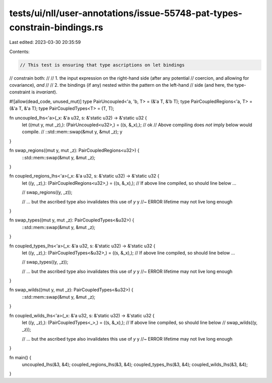 tests/ui/nll/user-annotations/issue-55748-pat-types-constrain-bindings.rs
=========================================================================

Last edited: 2023-03-30 20:35:59

Contents:

.. code-block:: rs

    // This test is ensuring that type ascriptions on let bindings
// constrain both:
//
// 1. the input expression on the right-hand side (after any potential
//    coercion, and allowing for covariance), *and*
//
// 2. the bindings (if any) nested within the pattern on the left-hand
//    side (and here, the type-constraint is *invariant*).

#![allow(dead_code, unused_mut)]
type PairUncoupled<'a, 'b, T> = (&'a T, &'b T);
type PairCoupledRegions<'a, T> = (&'a T, &'a T);
type PairCoupledTypes<T> = (T, T);

fn uncoupled_lhs<'a>(_x: &'a u32, s: &'static u32) -> &'static u32 {
    let ((mut y, mut _z),): (PairUncoupled<u32>,) = ((s, &_x),); // ok
    // Above compiling does *not* imply below would compile.
    // ::std::mem::swap(&mut y, &mut _z);
    y
}

fn swap_regions((mut y, mut _z): PairCoupledRegions<u32>) {
    ::std::mem::swap(&mut y, &mut _z);
}

fn coupled_regions_lhs<'a>(_x: &'a u32, s: &'static u32) -> &'static u32 {
    let ((y, _z),): (PairCoupledRegions<u32>,) = ((s, &_x),);
    // If above line compiled, so should line below ...

    // swap_regions((y, _z));

    // ... but the ascribed type also invalidates this use of `y`
    y //~ ERROR lifetime may not live long enough
}

fn swap_types((mut y, mut _z): PairCoupledTypes<&u32>) {
    ::std::mem::swap(&mut y, &mut _z);
}

fn coupled_types_lhs<'a>(_x: &'a u32, s: &'static u32) -> &'static u32 {
    let ((y, _z),): (PairCoupledTypes<&u32>,) = ((s, &_x),);
    // If above line compiled, so should line below ...

    // swap_types((y, _z));

    // ... but the ascribed type also invalidates this use of `y`
    y //~ ERROR lifetime may not live long enough
}

fn swap_wilds((mut y, mut _z): PairCoupledTypes<&u32>) {
    ::std::mem::swap(&mut y, &mut _z);
}

fn coupled_wilds_lhs<'a>(_x: &'a u32, s: &'static u32) -> &'static u32 {
    let ((y, _z),): (PairCoupledTypes<_>,) = ((s, &_x),);
    // If above line compiled, so should line below
    // swap_wilds((y, _z));

    // ... but the ascribed type also invalidates this use of `y`
    y //~ ERROR lifetime may not live long enough
}

fn main() {
    uncoupled_lhs(&3, &4);
    coupled_regions_lhs(&3, &4);
    coupled_types_lhs(&3, &4);
    coupled_wilds_lhs(&3, &4);
}


